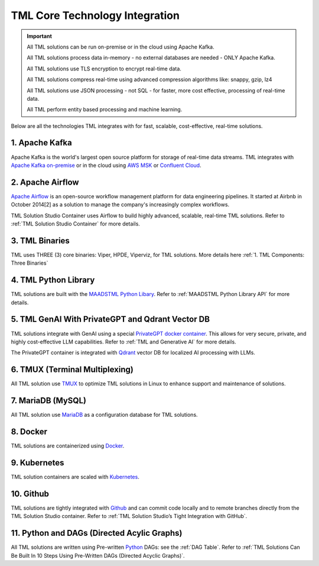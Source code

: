 TML Core Technology Integration
================================

.. important::

   All TML solutions can be run on-premise or in the cloud using Apache Kafka.

   All TML solutions process data in-memory - no external databases are needed - ONLY Apache Kafka.

   All TML solutions use TLS encryption to encrypt real-time data.

   All TML solutions compress real-time using advanced compression algorithms like: snappy, gzip, lz4

   All TML solutions use JSON processing - not SQL - for faster, more cost effective, processing of real-time data.

   All TML perform entity based processing and machine learning.

Below are all the technologies TML integrates with for fast, scalable, cost-effective, real-time solutions.

1. Apache Kafka
--------------

Apache Kafka is the world's largest open source platform for storage of real-time data streams.   TML integrates with `Apache Kafka on-premise <https://kafka.apache.org/>`_ or in the cloud using `AWS MSK <https://aws.amazon.com/msk/features/>`_ or `Confluent Cloud <https://www.confluent.io/>`_.

2. Apache Airflow
----------------

`Apache Airflow <https://airflow.apache.org/>`_ is an open-source workflow management platform for data engineering pipelines. It started at Airbnb in October 2014[2] as a solution to manage the company's increasingly complex workflows.

TML Solution Studio Container uses Airflow to build highly advanced, scalable, real-time TML solutions. Refer to :ref:`TML Solution Studio Container` for more details.

3. TML Binaries
-----------

TML uses THREE (3) core binaries: Viper, HPDE, Viperviz, for TML solutions.  More details here :ref:`1. TML Components: Three Binaries`

4. TML Python Library
-----------

TML solutions are built with the `MAADSTML Python Libary <https://pypi.org/project/maadstml/>`_.  Refer to :ref:`MAADSTML Python Library API` for more details.

5. TML GenAI With PrivateGPT and Qdrant Vector DB
-----------

TML solutions integrate with GenAI using a special `PrivateGPT docker container <https://hub.docker.com/r/maadsdocker/tml-privategpt-with-gpu-nvidia-amd64>`_.   This allows for very secure, private, and highly cost-effective LLM capabilities.  Refer to :ref:`TML and Generative AI` for more details.

The PrivateGPT container is integrated with `Qdrant <https://qdrant.tech/>`_ vector DB for localized AI processing with LLMs.

6. TMUX (Terminal Multiplexing)
----------------------------

All TML solution use `TMUX <https://github.com/tmux/tmux/wiki>`_ to optimize TML solutions in Linux to enhance support and maintenance of solutions.

7. MariaDB (MySQL)
----------------------------

All TML solution use `MariaDB <https://mariadb.com/>`_ as a configuration database for TML solutions.

8. Docker
-----------

TML solutions are containerized using `Docker <https://hub.docker.com/>`_.

9. Kubernetes
--------------

TML solution containers are scaled with `Kubernetes <https://kubernetes.io/>`_.

10. Github
--------

TML solutions are tightly integrated with `Github <https://github.com/>`_ and can commit code locally and to remote branches directly from the TML Solution Studio container.  Refer to :ref:`TML Solution Studio’s Tight Integration with GitHub`.

11. Python and DAGs (Directed Acylic Graphs)
-----------

All TML solutions are written using Pre-written `Python <https://www.python.org/>`_ DAGs: see the :ref:`DAG Table`.  Refer to :ref:`TML Solutions Can Be Built In 10 Steps Using Pre-Written DAGs (Directed Acyclic Graphs)`.  


